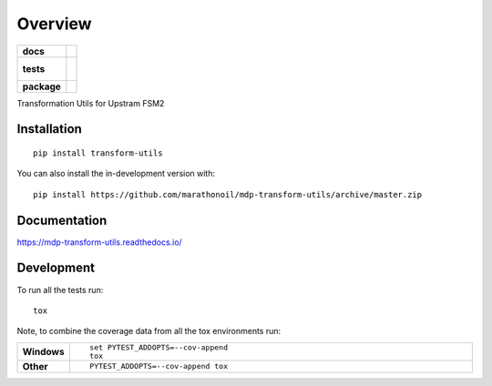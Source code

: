 ========
Overview
========

.. start-badges

.. list-table::
    :stub-columns: 1

    * - docs
      - |docs|
    * - tests
      - |
        |
        | |codeclimate|
    * - package
      - | |commits-since|
.. |docs| image:: https://readthedocs.org/projects/mdp-transform-utils/badge/?style=flat
    :target: https://readthedocs.org/projects/mdp-transform-utils
    :alt: Documentation Status

.. |codeclimate| image:: https://codeclimate.com/github/marathonoil/mdp-transform-utils/badges/gpa.svg
   :target: https://codeclimate.com/github/marathonoil/mdp-transform-utils
   :alt: CodeClimate Quality Status

.. |commits-since| image:: https://img.shields.io/github/commits-since/marathonoil/mdp-transform-utils/v0.0.0.svg
    :alt: Commits since latest release
    :target: https://github.com/marathonoil/mdp-transform-utils/compare/v0.0.0...master



.. end-badges

Transformation Utils for Upstram FSM2

Installation
============

::

    pip install transform-utils

You can also install the in-development version with::

    pip install https://github.com/marathonoil/mdp-transform-utils/archive/master.zip


Documentation
=============


https://mdp-transform-utils.readthedocs.io/


Development
===========

To run all the tests run::

    tox

Note, to combine the coverage data from all the tox environments run:

.. list-table::
    :widths: 10 90
    :stub-columns: 1

    - - Windows
      - ::

            set PYTEST_ADDOPTS=--cov-append
            tox

    - - Other
      - ::

            PYTEST_ADDOPTS=--cov-append tox
